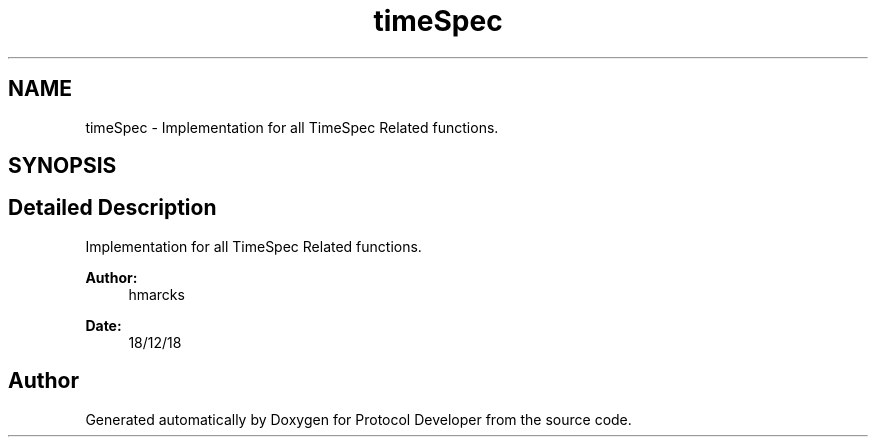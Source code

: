 .TH "timeSpec" 3 "Wed Apr 3 2019" "Version 0.1" "Protocol Developer" \" -*- nroff -*-
.ad l
.nh
.SH NAME
timeSpec \- Implementation for all TimeSpec Related functions\&.  

.SH SYNOPSIS
.br
.PP
.SH "Detailed Description"
.PP 
Implementation for all TimeSpec Related functions\&. 


.PP
\fBAuthor:\fP
.RS 4
hmarcks
.RE
.PP
\fBDate:\fP
.RS 4
18/12/18 
.RE
.PP

.SH "Author"
.PP 
Generated automatically by Doxygen for Protocol Developer from the source code\&.
